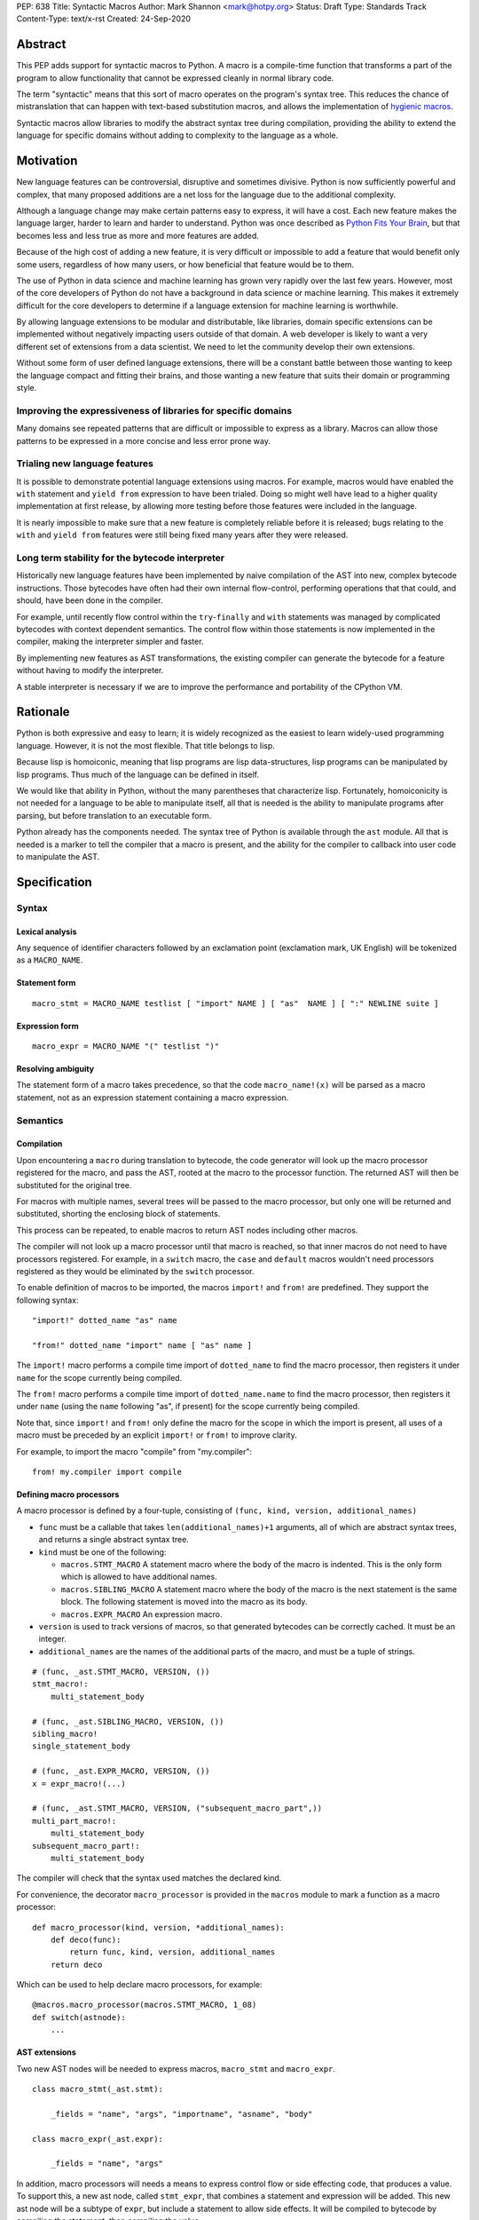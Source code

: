 PEP: 638
Title: Syntactic Macros
Author: Mark Shannon <mark@hotpy.org>
Status: Draft
Type: Standards Track
Content-Type: text/x-rst
Created: 24-Sep-2020

Abstract
========

This PEP adds support for syntactic macros to Python.
A macro is a compile-time function that transforms
a part of the program to allow functionality that cannot be
expressed cleanly in normal library code.

The term "syntactic" means that this sort of macro operates on the program's
syntax tree. This reduces the chance of mistranslation that can happen
with text-based substitution macros, and allows the implementation
of `hygienic macros`__.

__ https://en.wikipedia.org/wiki/Hygienic_macro

Syntactic macros allow libraries to modify the abstract syntax tree during compilation,
providing the ability to extend the language for specific domains without
adding to complexity to the language as a whole.

Motivation
==========

New language features can be controversial, disruptive and sometimes divisive.
Python is now sufficiently powerful and complex, that many proposed additions 
are a net loss for the language due to the additional complexity.

Although a language change may make certain patterns easy to express,
it will have a cost. Each new feature makes the language larger,
harder to learn and harder to understand.
Python was once described as `Python Fits Your Brain`__,
but that becomes less and less true as more and more features are added.

Because of the high cost of adding a new feature, 
it is very difficult or impossible to add a feature that would benefit only
some users, regardless of how many users, or how beneficial that feature would
be to them.

The use of Python in data science and machine learning has grown very rapidly
over the last few years.
However, most of the core developers of Python do not have a background in
data science or machine learning.
This makes it extremely difficult for the core developers to determine if a
language extension for machine learning is worthwhile.

By allowing language extensions to be modular and distributable, like libraries,
domain specific extensions can be implemented without negatively impacting
users outside of that domain.
A web developer is likely to want a very different set of extensions from
a data scientist.
We need to let the community develop their own extensions.

Without some form of user defined language extensions,
there will be a constant battle between those wanting to keep the
language compact and fitting their brains, and those wanting a new feature
that suits their domain or programming style.

__ https://www.linuxjournal.com/article/4731


Improving the expressiveness of libraries for specific domains
''''''''''''''''''''''''''''''''''''''''''''''''''''''''''''''

Many domains see repeated patterns that are difficult or impossible
to express as a library.
Macros can allow those patterns to be expressed in a more concise and less error
prone way.

Trialing new language features
''''''''''''''''''''''''''''''

It is possible to demonstrate potential language extensions using macros.
For example, macros would have enabled the ``with`` statement and
``yield from`` expression to have been trialed.
Doing so might well have lead to a higher quality implementation
at first release, by allowing more testing
before those features were included in the language.

It is nearly impossible to make sure that a new feature is completely reliable
before it is released; bugs relating to the ``with`` and  ``yield from``
features were still being fixed many years after they were released.

Long term stability for the bytecode interpreter
''''''''''''''''''''''''''''''''''''''''''''''''

Historically new language features have been implemented by naive compilation
of the AST into new, complex bytecode instructions.
Those bytecodes have often had their own internal flow-control, performing
operations that that could, and should, have been done in the compiler.

For example,
until recently flow control within the ``try``-``finally`` and ``with``
statements was managed by complicated bytecodes with context dependent semantics.
The control flow within those statements is now implemented in the compiler, making
the interpreter simpler and faster.

By implementing new features as AST transformations, the existing compiler can
generate the bytecode for a feature without having to modify the interpreter.

A stable interpreter is necessary if we are to improve the performance and
portability of the CPython VM.

Rationale
=========

Python is both expressive and easy to learn;
it is widely recognized as the easiest to learn widely-used programming language.
However, it is not the most flexible. That title belongs to lisp.

Because lisp is homoiconic, meaning that lisp programs are lisp data-structures,
lisp programs can be manipulated by lisp programs.
Thus much of the language can be defined in itself.

We would like that ability in Python,
without the many parentheses that characterize lisp.
Fortunately, homoiconicity is not needed for a language to be able to
manipulate itself, all that is needed is the ability to manipulate programs
after parsing, but before translation to an executable form.

Python already has the components needed.
The syntax tree of Python is available through the ``ast`` module.
All that is needed is a marker to tell the compiler that a macro is present,
and the ability for the compiler to callback into user code to manipulate the AST.

Specification
=============

Syntax
''''''

Lexical analysis
~~~~~~~~~~~~~~~~

Any sequence of identifier characters followed by an exclamation point
(exclamation mark, UK English) will be tokenized as a ``MACRO_NAME``.

Statement form
~~~~~~~~~~~~~~

::

    macro_stmt = MACRO_NAME testlist [ "import" NAME ] [ "as"  NAME ] [ ":" NEWLINE suite ]

Expression form
~~~~~~~~~~~~~~~

::

    macro_expr = MACRO_NAME "(" testlist ")"

Resolving ambiguity
~~~~~~~~~~~~~~~~~~~

The statement form of a macro takes precedence, so that the code
``macro_name!(x)`` will be parsed as a macro statement,
not as an expression statement containing a macro expression.

Semantics
'''''''''

Compilation
~~~~~~~~~~~

Upon encountering a ``macro`` during translation to bytecode, 
the code generator will look up the macro processor registered for the macro,
and pass the AST, rooted at the macro to the processor function.
The returned AST will then be substituted for the original tree.

For macros with multiple names,
several trees will be passed to the macro processor,
but only one will be returned and substituted,
shorting the enclosing block of statements.

This process can be repeated,
to enable macros to return AST nodes including other macros.

The compiler will not look up a macro processor until that macro is reached,
so that inner macros do not need to have processors registered.
For example, in a ``switch`` macro, the ``case`` and ``default`` macros wouldn't
need processors registered as they would be eliminated by the ``switch`` processor.

To enable definition of macros to be imported,
the macros ``import!`` and ``from!`` are predefined.
They support the following syntax:

::

    "import!" dotted_name "as" name

    "from!" dotted_name "import" name [ "as" name ]

The ``import!`` macro performs a compile time import of ``dotted_name``
to find the macro processor, then registers it under ``name``
for the scope currently being compiled.

The ``from!`` macro performs a compile time import of ``dotted_name.name``
to find the macro processor, then registers it under ``name``
(using the ``name`` following "as", if present)
for the scope currently being compiled.

Note that, since ``import!`` and ``from!`` only define the macro for the
scope in which the import is present, all uses of a macro must be preceded by
an explicit ``import!`` or ``from!`` to improve clarity.

For example, to import the macro "compile" from "my.compiler":

::

    from! my.compiler import compile


Defining macro processors
~~~~~~~~~~~~~~~~~~~~~~~~~

A macro processor is defined by a four-tuple, consisting of
``(func, kind, version, additional_names)``

* ``func`` must be a callable that takes ``len(additional_names)+1`` arguments, all of which are abstract syntax trees, and returns a single abstract syntax tree.
* ``kind`` must be one of the following:

  * ``macros.STMT_MACRO`` A statement macro where the body of the macro is indented. This is the only form which is allowed to have additional names.
  * ``macros.SIBLING_MACRO`` A statement macro where the body of the macro is the next statement is the same block. The following statement is moved into the macro as its body.
  * ``macros.EXPR_MACRO`` An expression macro.

* ``version`` is used to track versions of macros, so that generated bytecodes can be correctly cached. It must be an integer.
* ``additional_names`` are the names of the additional parts of the macro, and must be a tuple of strings.

::

    # (func, _ast.STMT_MACRO, VERSION, ())
    stmt_macro!:
        multi_statement_body

    # (func, _ast.SIBLING_MACRO, VERSION, ())
    sibling_macro!
    single_statement_body

    # (func, _ast.EXPR_MACRO, VERSION, ())
    x = expr_macro!(...)

    # (func, _ast.STMT_MACRO, VERSION, ("subsequent_macro_part",))
    multi_part_macro!:
        multi_statement_body
    subsequent_macro_part!:
        multi_statement_body

The compiler will check that the syntax used matches the declared kind.

For convenience, the decorator ``macro_processor`` is provided in the ``macros`` module to mark a function as a macro processor:

::

    def macro_processor(kind, version, *additional_names):
        def deco(func):
            return func, kind, version, additional_names
        return deco

Which can be used to help declare macro processors, for example:

::

    @macros.macro_processor(macros.STMT_MACRO, 1_08)
    def switch(astnode):
        ...


AST extensions
~~~~~~~~~~~~~~

Two new AST nodes will be needed to express macros, ``macro_stmt`` and ``macro_expr``.

::

    class macro_stmt(_ast.stmt):

        _fields = "name", "args", "importname", "asname", "body"

    class macro_expr(_ast.expr):

        _fields = "name", "args"

In addition, macro processors will needs a means to express control flow or side effecting code, that produces a value.
To support this, a new ast node, called ``stmt_expr``, that combines a statement and expression will be added.
This new ast node will be a subtype of ``expr``, but include a statement to allow side effects.
It will be compiled to bytecode by compiling the statement, then compiling the value.

::

    class stmt_expr(_ast.expr):

        _fields = "stmt", "value"

Hygiene and debugging
~~~~~~~~~~~~~~~~~~~~~

Macros processors will often need to create new variables.
Those variables need to named in such as way as to avoid contaminating the original code and other macros.
No rules for naming will be enforced, but to ensure hygiene and help debugging, the following naming scheme is recommended:

* All generated variable names should start with a ``$``
* Purely artificial variable names should start ``$$mname`` where ``mname`` is the name of the macro.
* Variables derived from real variables should start ``$vname`` where  ``vname`` is the name of the variable.
* All variable names should include the line number and the column offset, separated by an underscore.

Examples:

* Purely generated name: ``$$macro_17_0``
* Name derived from a variable for an expression macro: ``$var_12_5``


Examples
''''''''

Compile time checked data structures
~~~~~~~~~~~~~~~~~~~~~~~~~~~~~~~~~~~~

It is common to encode tables of data in Python as large dictionaries.
However, these can be hard to maintain and error prone.
Macros allow this data to be written in a more readable format.
Then, at compile time, it can be verified and converted to an efficient format.

For example, suppose we have a two dictionary literals mapping codes to names,
and vice versa.
This is error prone, as the dictionaries may have duplicate keys,
or one table may not be the inverse of the other.
A macro could generate the two mappings from a single table and,
at the same time, verify that no duplicates are present.

::

    color_to_code = {
        "red": 1,
        "blue": 2,
        "green": 3,
    }

    code_to_color = {
        1: "red",
        2: "blue",
        3: "yellow", # error
    }

would become:
::

    bijection! color_to_code, code_to_color:
        "red" = 1
        "blue" = 2
        "green" = 3

Domain specific extensions
~~~~~~~~~~~~~~~~~~~~~~~~~~

Where I see macros having real value is in specific domains, not in general purpose language features.

For example, parsers.
Here's part of a parser definition for Python, using macros:

::

    choice! single_input:
        NEWLINE 
        simple_stmt
        sequence!:
            compound_stmt
            NEWLINE

Compilers
~~~~~~~~~

Runtime compilers, such as ``numba`` have to reconstitute the Python source, or attempt to analyze the bytecode.
It would be simpler and more reliable for them to get the AST directly:

::

    from! my.jit.library import jit
    
    jit!
    def func():
        ...

Matching symbolic expressions
~~~~~~~~~~~~~~~~~~~~~~~~~~~~~

When matching something representing syntax, such a Python ``ast`` node, or a ``sympy`` expression, 
it is convenient to match against the actual syntax, not the data structure representing it.
For example, a calculator could be implemented using a domain specific macro for matching syntax:

::

    from! ast_matcher import match

    def calculate(node):
        if isinstance(node, Num):
            return node.n
        match! node:
            case! a + b:
                return calculate(a) + calculate(b)
            case! a - b:
                return calculate(a) - calculate(b)
            case! a * b:
                return calculate(a) * calculate(b)
            case! a / b:
                return calculate(a) / calculate(b)
        
Which could be converted to:

::

    def calculate(node):
        if isinstance(node, Num):
            return node.n
        $$match_4_0 = node
        if isinstance($$match_4_0, _ast.Add):
            a, b = $$match_4_0.left, $$match_4_0.right
            return calculate(a) + calculate(b)
        elif isinstance($$match_4_0, _ast.Sub):
            a, b = $$match_4_0.left, $$match_4_0.right
            return calculate(a) - calculate(b)
        elif isinstance($$match_4_0, _ast.Mul):
            a, b = $$match_4_0.left, $$match_4_0.right
            return calculate(a) * calculate(b)
        elif isinstance($$match_4_0, _ast.Div):
            a, b = $$match_4_0.left, $$match_4_0.right
            return calculate(a) / calculate(b)

Zero cost markers and annotations
~~~~~~~~~~~~~~~~~~~~~~~~~~~~~~~~~

Annotations, either decorators or PEP 3107 function annotations, have a runtime cost
even if they serve only as markers for checkers or as documentation.

::

    @do_nothing_marker
    def foo(...):
        ...

can be replaced with the zero cost macro:

::

    do_nothing_marker!:
    def foo(...):
        ...

Protyping language extensions
~~~~~~~~~~~~~~~~~~~~~~~~~~~~~

Although macros would be most valuable for domain specific extensions, it is possible to
demonstrate possible language extensions using macros.

f-strings:
..........

The f-string ``f"..."`` could be implemented as macro as ``f!("...")``.
Which is not quite as nice to read, but would still be useful for experimenting with.

Try finally statement:
......................

::

    try_!:
        body
    finally!:
        closing
        
Would be translated roughly as:

::

    try:
        body
    except:
        closing
    else:
        closing

Note:
    Care must be taken to handle returns, breaks and continues correctly.
    The above code is merely illustrative.

With statement:
...............

::

    with! open(filename) as fd:
        return fd.read()

The above would require handling ``open`` specially.
An alternative that would be more explicit, would be:

::

    with! open!(filename) as fd:
        return fd.read()

Macro definition macros
~~~~~~~~~~~~~~~~~~~~~~~

Languages that have syntactic macros usually provide a macro for defining macros.
This PEP intentionally does not do that, as it is not yet clear what a good design
would be, and we want to allow the community to define their own macros.

One possible form could be:

::

    macro_def! name:
        input:
            ... # input pattern, defining meta-variables
        output:
            ... # output pattern, using meta-variables


Backwards Compatibility
=======================

This PEP is fully backwards compatible.

Performance Implications
========================

For code that doesn't use macros, there will be no effect on performance.

For code that does use macros and has already been compiled to bytecode,
there will be some slight overhead to check that the version
of macros used to compile the code match the imported macro processors.

For code that has not been compiled, or compiled with different versions
of the macro processors, then there would be the usual overhead of bytecode
compilation, plus any additional overhead of macro processing.

It is worth noting that the speed of source to bytecode compilation
is largely irrelevant for Python performance.

Implementation
==============

In order to allow transformation of the AST at compile time by Python code,
all AST nodes in the compiler will have to be Python objects.

To do that efficiently, will mean making all the nodes in the ``_ast`` module
immutable, so as not degrade performance by much.
They will need to be immutable to guarantee that the AST remains a *tree*
to avoid having to support cyclic GC.
Making them immutable means they will not have a
``__dict__`` attribute, making them compact.

AST nodes in the ``ast`` module will remain mutable.

Currently, all AST nodes are allocated using an arena allocator.
Changing to use the standard allocator might slow compilation down a little,
but has advantages in terms of maintenance, as much code can be deleted.

Reference Implementation
''''''''''''''''''''''''

None as yet.

Copyright
=========

This document is placed in the public domain or under the
CC0-1.0-Universal license, whichever is more permissive.



..
    Local Variables:
    mode: indented-text
    indent-tabs-mode: nil
    sentence-end-double-space: t
    fill-column: 70
    coding: utf-8
    End:

